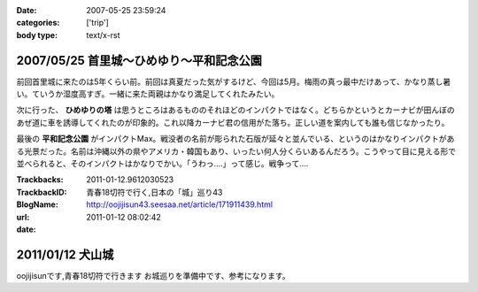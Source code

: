 :date: 2007-05-25 23:59:24
:categories: ['trip']
:body type: text/x-rst

=======================================
2007/05/25 首里城～ひめゆり～平和記念公園
=======================================

前回首里城に来たのは5年くらい前。前回は真夏だった気がするけど、今回は5月。梅雨の真っ最中だけあって、かなり蒸し暑い。ていうか湿度高すぎ。一緒に来た両親はかなり満足してくれたみたい。

次に行った、 **ひめゆりの塔** は思うところはあるもののそれほどのインパクトではなく。どちらかというとカーナビが田んぼのあぜ道に車を誘導してくれたのが印象的。これ以降カーナビ君の信用がた落ち。正しい道を案内しても誰も信じなかったり。

最後の **平和記念公園** がインパクトMax。戦没者の名前が彫られた石版が延々と並んでいる、というのはかなりインパクトがある光景だった。名前は沖縄以外の県やアメリカ・韓国もあり、いったい何人分くらいあるんだろう。こうやって目に見える形で並べられると、そのインパクトはかなりでかい。「うわっ‥‥」って感じ。戦争って‥‥


.. :extend type: text/html
.. :extend:


:Trackbacks:
:TrackbackID: 2011-01-12.9612030523
:BlogName: 青春18切符で行く,日本の「城」巡り43
:url: http://oojijisun43.seesaa.net/article/171911439.html
:date: 2011-01-12 08:02:42

=================
2011/01/12 犬山城
=================

oojijisunです,青春18切符で行きます お城巡りを準備中です、参考になります。

